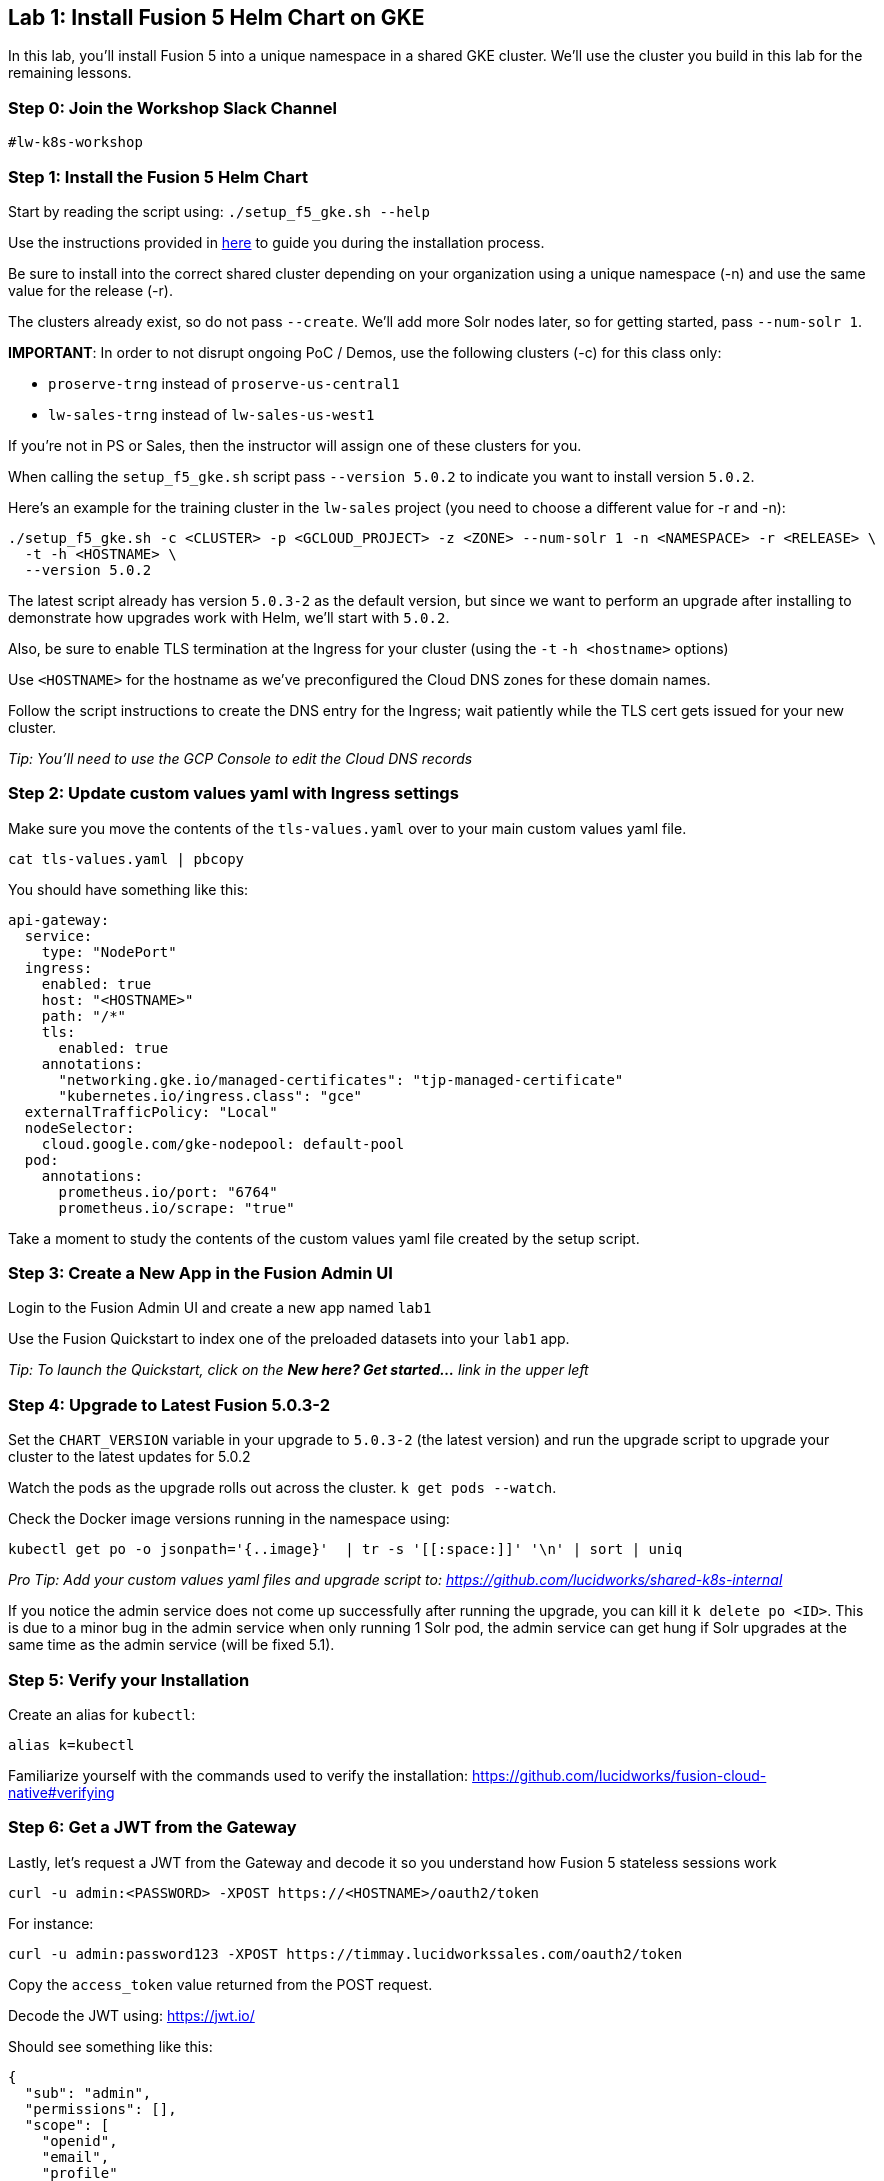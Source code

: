 == Lab 1: Install Fusion 5 Helm Chart on GKE

In this lab, you'll install Fusion 5 into a unique namespace in a shared GKE cluster. We'll use the cluster you build in this lab for the remaining lessons.

=== Step 0: Join the Workshop Slack Channel

`#lw-k8s-workshop`

=== Step 1: Install the Fusion 5 Helm Chart

Start by reading the script using: `./setup_f5_gke.sh --help`

Use the instructions provided in https://lucidworks.atlassian.net/wiki/spaces/FHG/pages/101580819/Internal+Shared+GKE+Clusters[here] to guide you during the installation process.

Be sure to install into the correct shared cluster depending on your organization using a unique namespace (-n) and use the same value for the release (-r).

The clusters already exist, so do not pass `--create`. We'll add more Solr nodes later, so for getting started, pass `--num-solr 1`.

*IMPORTANT*: In order to not disrupt ongoing PoC / Demos, use the following clusters (-c) for this class only:

* `proserve-trng` instead of `proserve-us-central1`
* `lw-sales-trng` instead of `lw-sales-us-west1`

If you're not in PS or Sales, then the instructor will assign one of these clusters for you.

When calling the `setup_f5_gke.sh` script pass `--version 5.0.2` to indicate you want to install version `5.0.2`.

Here's an example for the training cluster in the `lw-sales` project (you need to choose a different value for -r and -n):
```
./setup_f5_gke.sh -c <CLUSTER> -p <GCLOUD_PROJECT> -z <ZONE> --num-solr 1 -n <NAMESPACE> -r <RELEASE> \
  -t -h <HOSTNAME> \
  --version 5.0.2
```

The latest script already has version `5.0.3-2` as the default version, but since we want to perform an upgrade after installing to demonstrate how upgrades work with Helm, we'll start with `5.0.2`.

Also, be sure to enable TLS termination at the Ingress for your cluster (using the `-t` `-h <hostname>` options)

Use `<HOSTNAME>` for the hostname as we've preconfigured the Cloud DNS zones for these domain names.

Follow the script instructions to create the DNS entry for the Ingress; wait patiently while the TLS cert gets issued for your new cluster.

__Tip: You'll need to use the GCP Console to edit the Cloud DNS records__

=== Step 2: Update custom values yaml with Ingress settings

Make sure you move the contents of the `tls-values.yaml` over to your main custom values yaml file.

```
cat tls-values.yaml | pbcopy
```

You should have something like this:
```
api-gateway:
  service:
    type: "NodePort"
  ingress:
    enabled: true
    host: "<HOSTNAME>"
    path: "/*"
    tls:
      enabled: true
    annotations:
      "networking.gke.io/managed-certificates": "tjp-managed-certificate"
      "kubernetes.io/ingress.class": "gce"
  externalTrafficPolicy: "Local"
  nodeSelector:
    cloud.google.com/gke-nodepool: default-pool
  pod:
    annotations:
      prometheus.io/port: "6764"
      prometheus.io/scrape: "true"
```

Take a moment to study the contents of the custom values yaml file created by the setup script.

=== Step 3: Create a New App in the Fusion Admin UI

Login to the Fusion Admin UI and create a new app named `lab1`

Use the Fusion Quickstart to index one of the preloaded datasets into your `lab1` app.

__Tip: To launch the Quickstart, click on the *New here? Get started...* link in the upper left__

=== Step 4: Upgrade to Latest Fusion 5.0.3-2

Set the `CHART_VERSION` variable in your upgrade to `5.0.3-2` (the latest version) and run the upgrade script to upgrade your cluster to the latest updates for 5.0.2

Watch the pods as the upgrade rolls out across the cluster. `k get pods --watch`.

Check the Docker image versions running in the namespace using:
```
kubectl get po -o jsonpath='{..image}'  | tr -s '[[:space:]]' '\n' | sort | uniq
```

__Pro Tip: Add your custom values yaml files and upgrade script to: https://github.com/lucidworks/shared-k8s-internal __

If you notice the admin service does not come up successfully after running the upgrade, you can kill it `k delete po <ID>`.
This is due to a minor bug in the admin service when only running 1 Solr pod, the admin service can get hung if Solr upgrades at the same time as the admin service (will be fixed 5.1).

=== Step 5: Verify your Installation

Create an alias for `kubectl`:

```
alias k=kubectl
```

Familiarize yourself with the commands used to verify the installation:
https://github.com/lucidworks/fusion-cloud-native#verifying

=== Step 6: Get a JWT from the Gateway

Lastly, let's request a JWT from the Gateway and decode it so you understand how Fusion 5 stateless sessions work

```
curl -u admin:<PASSWORD> -XPOST https://<HOSTNAME>/oauth2/token
```

For instance:
```
curl -u admin:password123 -XPOST https://timmay.lucidworkssales.com/oauth2/token
```

Copy the `access_token` value returned from the POST request.

Decode the JWT using: https://jwt.io/

Should see something like this:
```
{
  "sub": "admin",
  "permissions": [],
  "scope": [
    "openid",
    "email",
    "profile"
  ],
  "iss": "http://proxy:6764/oauth2/default",
  "realm": "native",
  "exp": 1579970817,
  "userId": "1ad40099-9219-4b00-b727-102703df3ebb",
  "iat": 1579969017,
  "permissions_vs": 489,
  "authorities": [
    "admin"
  ]
}
```

